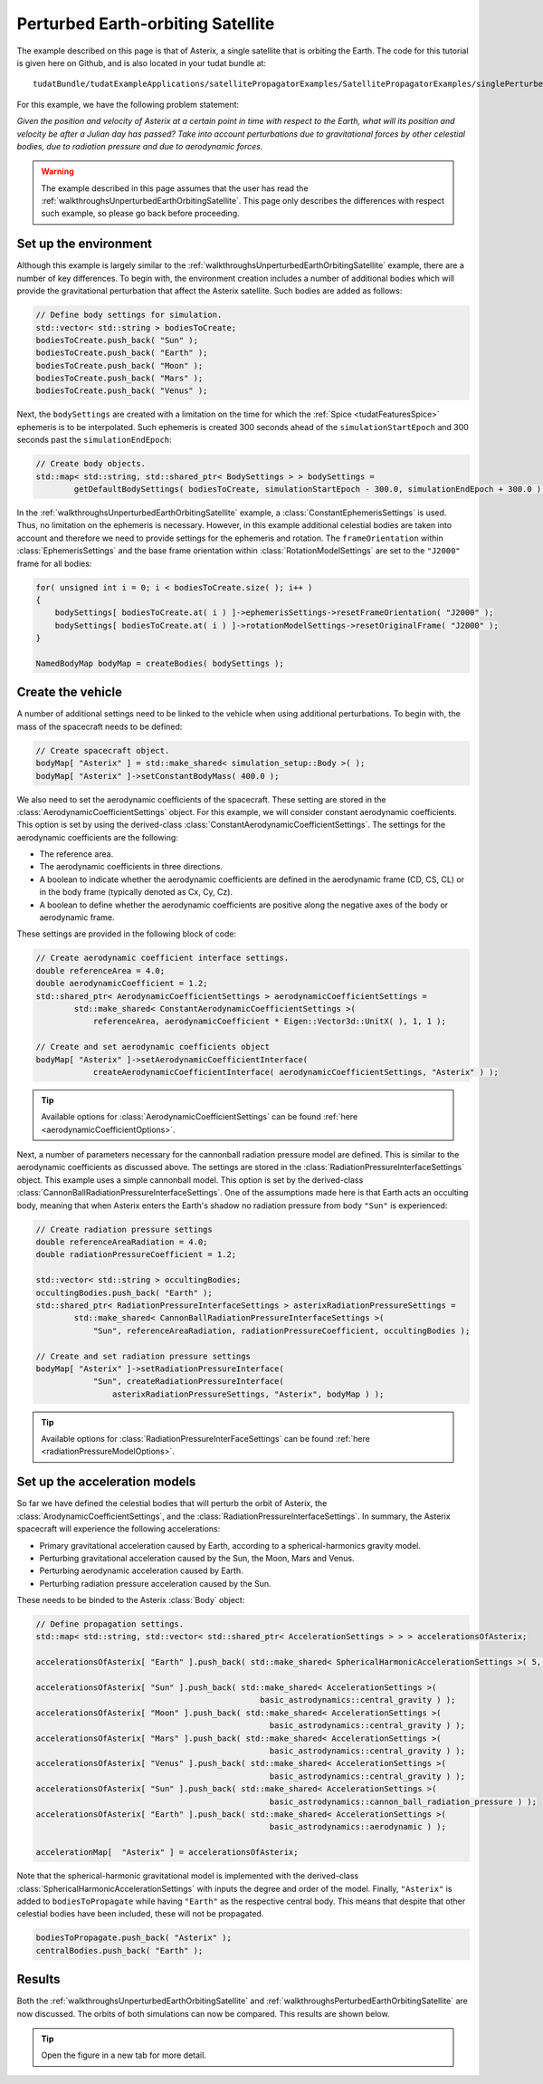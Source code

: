 .. _walkthroughsPerturbedEarthOrbitingSatellite:

Perturbed Earth-orbiting Satellite
==================================
The example described on this page is that of Asterix, a single satellite that is orbiting the Earth. The code for this tutorial is given here on Github, and is also located in your tudat bundle at::

   tudatBundle/tudatExampleApplications/satellitePropagatorExamples/SatellitePropagatorExamples/singlePerturbedSatellitePropagator.cpp

For this example, we have the following problem statement:

*Given the position and velocity of Asterix at a certain point in time with respect to the Earth, what will its position and velocity be after a Julian day has passed? Take into account perturbations due to gravitational forces by other celestial bodies, due to radiation pressure and due to aerodynamic forces.*

.. warning:: The example described in this page assumes that the user has read the :ref:`walkthroughsUnperturbedEarthOrbitingSatellite`. This page only describes the differences with respect such example, so please go back before proceeding.

Set up the environment
~~~~~~~~~~~~~~~~~~~~~~
Although this example is largely similar to the :ref:`walkthroughsUnperturbedEarthOrbitingSatellite` example, there are a number of key differences. To begin with, the environment creation includes a number of additional bodies which will provide the gravitational perturbation that affect the Asterix satellite. Such bodies are added as follows:

.. code-block:: cpp

    // Define body settings for simulation.
    std::vector< std::string > bodiesToCreate;
    bodiesToCreate.push_back( "Sun" );
    bodiesToCreate.push_back( "Earth" );
    bodiesToCreate.push_back( "Moon" );
    bodiesToCreate.push_back( "Mars" );
    bodiesToCreate.push_back( "Venus" );

Next, the :literal:`bodySettings` are created with a limitation on the time for which the :ref:`Spice <tudatFeaturesSpice>` ephemeris is to be interpolated. Such ephemeris is created 300 seconds ahead of the :literal:`simulationStartEpoch` and 300 seconds past the :literal:`simulationEndEpoch`:

.. code-block:: cpp

    // Create body objects.
    std::map< std::string, std::shared_ptr< BodySettings > > bodySettings =
            getDefaultBodySettings( bodiesToCreate, simulationStartEpoch - 300.0, simulationEndEpoch + 300.0 );

In the :ref:`walkthroughsUnperturbedEarthOrbitingSatellite` example, a :class:`ConstantEphemerisSettings` is used. Thus, no limitation on the ephemeris is necessary. However, in this example additional celestial bodies are taken into account and therefore we need to provide settings for the ephemeris and rotation. The :literal:`frameOrientation` within :class:`EphemerisSettings` and the base frame orientation within :class:`RotationModelSettings` are set to the :literal:`"J2000"` frame for all bodies:

.. code-block:: cpp

    for( unsigned int i = 0; i < bodiesToCreate.size( ); i++ )
    {
        bodySettings[ bodiesToCreate.at( i ) ]->ephemerisSettings->resetFrameOrientation( "J2000" );
        bodySettings[ bodiesToCreate.at( i ) ]->rotationModelSettings->resetOriginalFrame( "J2000" );
    }

    NamedBodyMap bodyMap = createBodies( bodySettings );

Create the vehicle
~~~~~~~~~~~~~~~~~~
A number of additional settings need to be linked to the vehicle when using additional perturbations. To begin with, the mass of the spacecraft needs to be defined:

.. code-block:: cpp

    // Create spacecraft object.
    bodyMap[ "Asterix" ] = std::make_shared< simulation_setup::Body >( );
    bodyMap[ "Asterix" ]->setConstantBodyMass( 400.0 );

We also need to set the aerodynamic coefficients of the spacecraft. These setting are stored in the :class:`AerodynamicCoefficientSettings` object. For this example, we will consider constant aerodynamic coefficients. This option is set by using the derived-class :class:`ConstantAerodynamicCoefficientSettings`. The settings for the aerodynamic coefficients are the following:

- The reference area.
- The aerodynamic coefficients in three directions.
- A boolean to indicate whether the aerodynamic coefficients are defined in the aerodynamic frame (CD, CS, CL) or in the body frame (typically denoted as Cx, Cy, Cz).
- A boolean to define whether the aerodynamic coefficients are positive along the negative axes of the body or aerodynamic frame. 

These settings are provided in the following block of code:

.. code-block:: cpp

    // Create aerodynamic coefficient interface settings.
    double referenceArea = 4.0;
    double aerodynamicCoefficient = 1.2;
    std::shared_ptr< AerodynamicCoefficientSettings > aerodynamicCoefficientSettings =
            std::make_shared< ConstantAerodynamicCoefficientSettings >(
                referenceArea, aerodynamicCoefficient * Eigen::Vector3d::UnitX( ), 1, 1 );

    // Create and set aerodynamic coefficients object
    bodyMap[ "Asterix" ]->setAerodynamicCoefficientInterface(
                createAerodynamicCoefficientInterface( aerodynamicCoefficientSettings, "Asterix" ) );

.. tip:: Available options for :class:`AerodynamicCoefficientSettings` can be found :ref:`here <aerodynamicCoefficientOptions>`.

Next, a number of parameters necessary for the cannonball radiation pressure model are defined. This is similar to the aerodynamic coefficients as discussed above. The settings are stored in the :class:`RadiationPressureInterfaceSettings` object. This example uses a simple cannonball model. This option is set by the derived-class :class:`CannonBallRadiationPressureInterfaceSettings`. One of the assumptions made here is that Earth acts an occulting body, meaning that when Asterix enters the Earth's shadow no radiation pressure from body :literal:`"Sun"` is experienced:

.. code-block:: cpp

    // Create radiation pressure settings
    double referenceAreaRadiation = 4.0;
    double radiationPressureCoefficient = 1.2;

    std::vector< std::string > occultingBodies;
    occultingBodies.push_back( "Earth" );
    std::shared_ptr< RadiationPressureInterfaceSettings > asterixRadiationPressureSettings =
            std::make_shared< CannonBallRadiationPressureInterfaceSettings >(
                "Sun", referenceAreaRadiation, radiationPressureCoefficient, occultingBodies );

    // Create and set radiation pressure settings
    bodyMap[ "Asterix" ]->setRadiationPressureInterface(
                "Sun", createRadiationPressureInterface(
                    asterixRadiationPressureSettings, "Asterix", bodyMap ) );

.. tip:: Available options for :class:`RadiationPressureInterFaceSettings` can be found :ref:`here <radiationPressureModelOptions>`.

Set up the acceleration models
~~~~~~~~~~~~~~~~~~~~~~~~~~~~~~
So far we have defined the celestial bodies that will perturb the orbit of Asterix, the :class:`ArodynamicCoefficientSettings`, and  the :class:`RadiationPressureInterfaceSettings`. In summary, the Asterix spacecraft will experience the following accelerations:

- Primary gravitational acceleration caused by Earth, according to a spherical-harmonics gravity model.
- Perturbing gravitational acceleration caused by the Sun, the Moon, Mars and Venus.
- Perturbing aerodynamic acceleration caused by Earth.
- Perturbing radiation pressure acceleration caused by the Sun.

These needs to be binded to the Asterix :class:`Body` object:

.. code-block:: cpp

    // Define propagation settings.
    std::map< std::string, std::vector< std::shared_ptr< AccelerationSettings > > > accelerationsOfAsterix;

    accelerationsOfAsterix[ "Earth" ].push_back( std::make_shared< SphericalHarmonicAccelerationSettings >( 5, 5 ) );

    accelerationsOfAsterix[ "Sun" ].push_back( std::make_shared< AccelerationSettings >( 
                                                   basic_astrodynamics::central_gravity ) );
    accelerationsOfAsterix[ "Moon" ].push_back( std::make_shared< AccelerationSettings >(
                                                     basic_astrodynamics::central_gravity ) );
    accelerationsOfAsterix[ "Mars" ].push_back( std::make_shared< AccelerationSettings >(
                                                     basic_astrodynamics::central_gravity ) );
    accelerationsOfAsterix[ "Venus" ].push_back( std::make_shared< AccelerationSettings >(
                                                     basic_astrodynamics::central_gravity ) );
    accelerationsOfAsterix[ "Sun" ].push_back( std::make_shared< AccelerationSettings >(
                                                     basic_astrodynamics::cannon_ball_radiation_pressure ) );
    accelerationsOfAsterix[ "Earth" ].push_back( std::make_shared< AccelerationSettings >(
                                                     basic_astrodynamics::aerodynamic ) );

    accelerationMap[  "Asterix" ] = accelerationsOfAsterix;

Note that the spherical-harmonic gravitational model is implemented with the derived-class :class:`SphericalHarmonicAccelerationSettings` with inputs the degree and order of the model. Finally, :literal:`"Asterix"` is added to :literal:`bodiesToPropagate` while having :literal:`"Earth"` as the respective central body. This means that despite that other celestial bodies have been included, these will not be propagated.

.. code-block:: cpp

    bodiesToPropagate.push_back( "Asterix" );
    centralBodies.push_back( "Earth" );


Results
~~~~~~~
Both the :ref:`walkthroughsUnperturbedEarthOrbitingSatellite` and :ref:`walkthroughsPerturbedEarthOrbitingSatellite` are now discussed. The orbits of both simulations can now be compared. This results are shown below. 

.. figure:: images/perturbedAndUnperturbed.png

.. tip:: Open the figure in a new tab for more detail.




